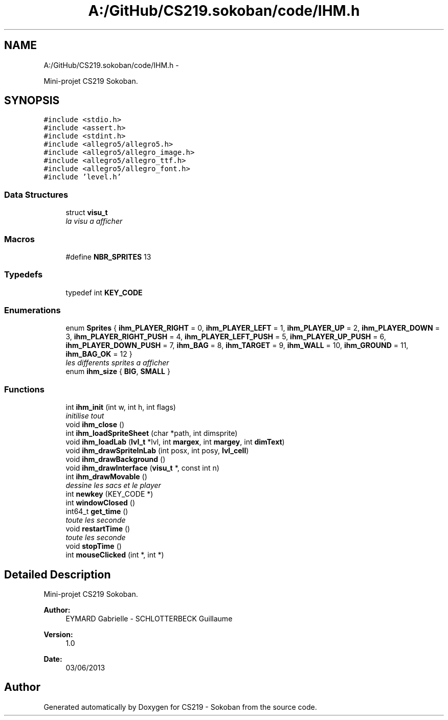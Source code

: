 .TH "A:/GitHub/CS219.sokoban/code/IHM.h" 3 "Thu Jun 6 2013" "Version 1.0" "CS219 - Sokoban" \" -*- nroff -*-
.ad l
.nh
.SH NAME
A:/GitHub/CS219.sokoban/code/IHM.h \- 
.PP
Mini-projet CS219 Sokoban\&.  

.SH SYNOPSIS
.br
.PP
\fC#include <stdio\&.h>\fP
.br
\fC#include <assert\&.h>\fP
.br
\fC#include <stdint\&.h>\fP
.br
\fC#include <allegro5/allegro5\&.h>\fP
.br
\fC#include <allegro5/allegro_image\&.h>\fP
.br
\fC#include <allegro5/allegro_ttf\&.h>\fP
.br
\fC#include <allegro5/allegro_font\&.h>\fP
.br
\fC#include 'level\&.h'\fP
.br

.SS "Data Structures"

.in +1c
.ti -1c
.RI "struct \fBvisu_t\fP"
.br
.RI "\fIla visu a afficher \fP"
.in -1c
.SS "Macros"

.in +1c
.ti -1c
.RI "#define \fBNBR_SPRITES\fP   13"
.br
.in -1c
.SS "Typedefs"

.in +1c
.ti -1c
.RI "typedef int \fBKEY_CODE\fP"
.br
.in -1c
.SS "Enumerations"

.in +1c
.ti -1c
.RI "enum \fBSprites\fP { \fBihm_PLAYER_RIGHT\fP = 0, \fBihm_PLAYER_LEFT\fP = 1, \fBihm_PLAYER_UP\fP = 2, \fBihm_PLAYER_DOWN\fP = 3, \fBihm_PLAYER_RIGHT_PUSH\fP = 4, \fBihm_PLAYER_LEFT_PUSH\fP = 5, \fBihm_PLAYER_UP_PUSH\fP = 6, \fBihm_PLAYER_DOWN_PUSH\fP = 7, \fBihm_BAG\fP = 8, \fBihm_TARGET\fP = 9, \fBihm_WALL\fP = 10, \fBihm_GROUND\fP = 11, \fBihm_BAG_OK\fP = 12 }"
.br
.RI "\fIles differents sprites a afficher \fP"
.ti -1c
.RI "enum \fBihm_size\fP { \fBBIG\fP, \fBSMALL\fP }"
.br
.in -1c
.SS "Functions"

.in +1c
.ti -1c
.RI "int \fBihm_init\fP (int w, int h, int flags)"
.br
.RI "\fIinitilise tout \fP"
.ti -1c
.RI "void \fBihm_close\fP ()"
.br
.ti -1c
.RI "int \fBihm_loadSpriteSheet\fP (char *path, int dimsprite)"
.br
.ti -1c
.RI "void \fBihm_loadLab\fP (\fBlvl_t\fP *lvl, int \fBmargex\fP, int \fBmargey\fP, int \fBdimText\fP)"
.br
.ti -1c
.RI "void \fBihm_drawSpriteInLab\fP (int posx, int posy, \fBlvl_cell\fP)"
.br
.ti -1c
.RI "void \fBihm_drawBackground\fP ()"
.br
.ti -1c
.RI "void \fBihm_drawInterface\fP (\fBvisu_t\fP *, const int n)"
.br
.ti -1c
.RI "int \fBihm_drawMovable\fP ()"
.br
.RI "\fIdessine les sacs et le player \fP"
.ti -1c
.RI "int \fBnewkey\fP (KEY_CODE *)"
.br
.ti -1c
.RI "int \fBwindowClosed\fP ()"
.br
.ti -1c
.RI "int64_t \fBget_time\fP ()"
.br
.RI "\fItoute les seconde \fP"
.ti -1c
.RI "void \fBrestartTime\fP ()"
.br
.RI "\fItoute les seconde \fP"
.ti -1c
.RI "void \fBstopTime\fP ()"
.br
.ti -1c
.RI "int \fBmouseClicked\fP (int *, int *)"
.br
.in -1c
.SH "Detailed Description"
.PP 
Mini-projet CS219 Sokoban\&. 

\fBAuthor:\fP
.RS 4
EYMARD Gabrielle - SCHLOTTERBECK Guillaume 
.RE
.PP
\fBVersion:\fP
.RS 4
1\&.0 
.RE
.PP
\fBDate:\fP
.RS 4
03/06/2013 
.RE
.PP

.SH "Author"
.PP 
Generated automatically by Doxygen for CS219 - Sokoban from the source code\&.
